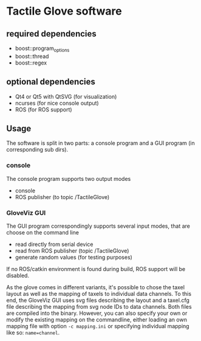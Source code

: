 * Tactile Glove software
** required dependencies
- boost::program_options
- boost::thread
- boost::regex

** optional dependencies
- Qt4 or Qt5 with QtSVG (for visualization)
- ncurses (for nice console output)
- ROS (for ROS support)

** Usage
The software is split in two parts: a console program and a GUI program (in corresponding sub dirs).

*** console
The console program supports two output modes
- console
- ROS publisher (to topic /TactileGlove)

*** GloveViz GUI
The GUI program correspondingly supports several input modes, that are choose on the command line
- read directly from serial device
- read from ROS publisher (topic /TactileGlove)
- generate random values (for testing purposes)

If no ROS/catkin environment is found during build, ROS support will be disabled.

As the glove comes in different variants, it's possible to chose the taxel layout 
as well as the mapping of taxels to individual data channels.
To this end, the GloveViz GUI uses svg files describing the layout and a taxel.cfg file
describing the mapping from svg node IDs to data channels. Both files are compiled into the binary.
However, you can also specify your own or modify the existing mapping on the commandline,
either loading an own mapping file with option =-c mapping.ini= or specifying individual mapping like so: =name=channel=.

